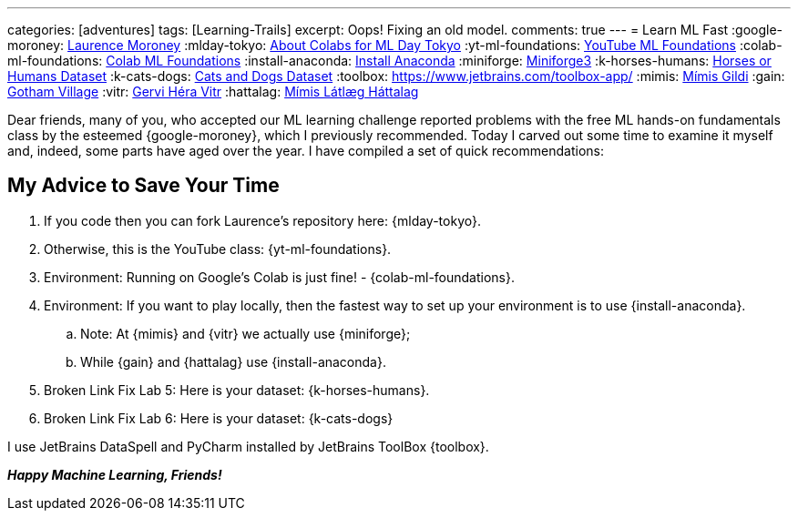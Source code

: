 ---
categories: [adventures]
tags: [Learning-Trails]
excerpt: Oops! Fixing an old model.
comments: true
---
= Learn ML Fast
:google-moroney: https://www.linkedin.com/in/laurence-moroney/[Laurence Moroney,window=_blank]
:mlday-tokyo: https://github.com/lmoroney/mlday-tokyo[About Colabs for ML Day Tokyo,window=_blank]
:yt-ml-foundations: https://goo.gle/ml-foundations[YouTube ML Foundations,window=_blank]
:colab-ml-foundations: https://goo.gle/3dfRtD1[Colab ML Foundations,window=_blank]
:install-anaconda: https://www.anaconda.com/docs/getting-started/anaconda/install[Install Anaconda,window=_blank]
:miniforge: https://conda-forge.org/download/[Miniforge3,window=_blank]
:k-horses-humans: https://www.kaggle.com/datasets/sanikamal/horses-or-humans-dataset[Horses or Humans Dataset,window=_blank]
:k-cats-dogs: https://download.microsoft.com/download/3/E/1/3E1C3F21-ECDB-4869-8368-6DEBA77B919F/kagglecatsanddogs_5340.zip[Cats and Dogs Dataset,window=_blank]
:toolbox: https://www.jetbrains.com/toolbox-app/
:mimis: https://github.com/Mimis-Gildi[Mímis Gildi,window=_blank]
:gain: https://github.com/Gotham-Village[Gotham Village,window=_blank]
:vitr: https://github.com/Gervi-Hera-Vitr[Gervi Héra Vitr,window=_blank]
:hattalag: https://github.com/Mimis-Latlaeg-Hattalag[Mímis Látlæg Háttalag,window=_blank]

Dear friends, many of you, who accepted our ML learning challenge
reported problems with the free ML hands-on fundamentals class by the esteemed {google-moroney},
which I previously recommended.
Today I carved out some time to examine it myself and, indeed, some parts have aged over the year.
I have compiled a set of quick recommendations:

== My Advice to Save Your Time

. If you code then you can fork Laurence's repository here: {mlday-tokyo}.
. Otherwise, this is the YouTube class: {yt-ml-foundations}.
. Environment: Running on Google's Colab is just fine! - {colab-ml-foundations}.
. Environment: If you want to play locally, then the fastest way to set up your environment is to use {install-anaconda}.
.. Note: At {mimis} and {vitr} we actually use {miniforge};
.. While {gain} and {hattalag} use {install-anaconda}.
. Broken Link Fix Lab 5: Here is your dataset: {k-horses-humans}.
. Broken Link Fix Lab 6: Here is your dataset: {k-cats-dogs}

I use JetBrains DataSpell and PyCharm installed by JetBrains ToolBox {toolbox}.

*_Happy Machine Learning, Friends!_*

